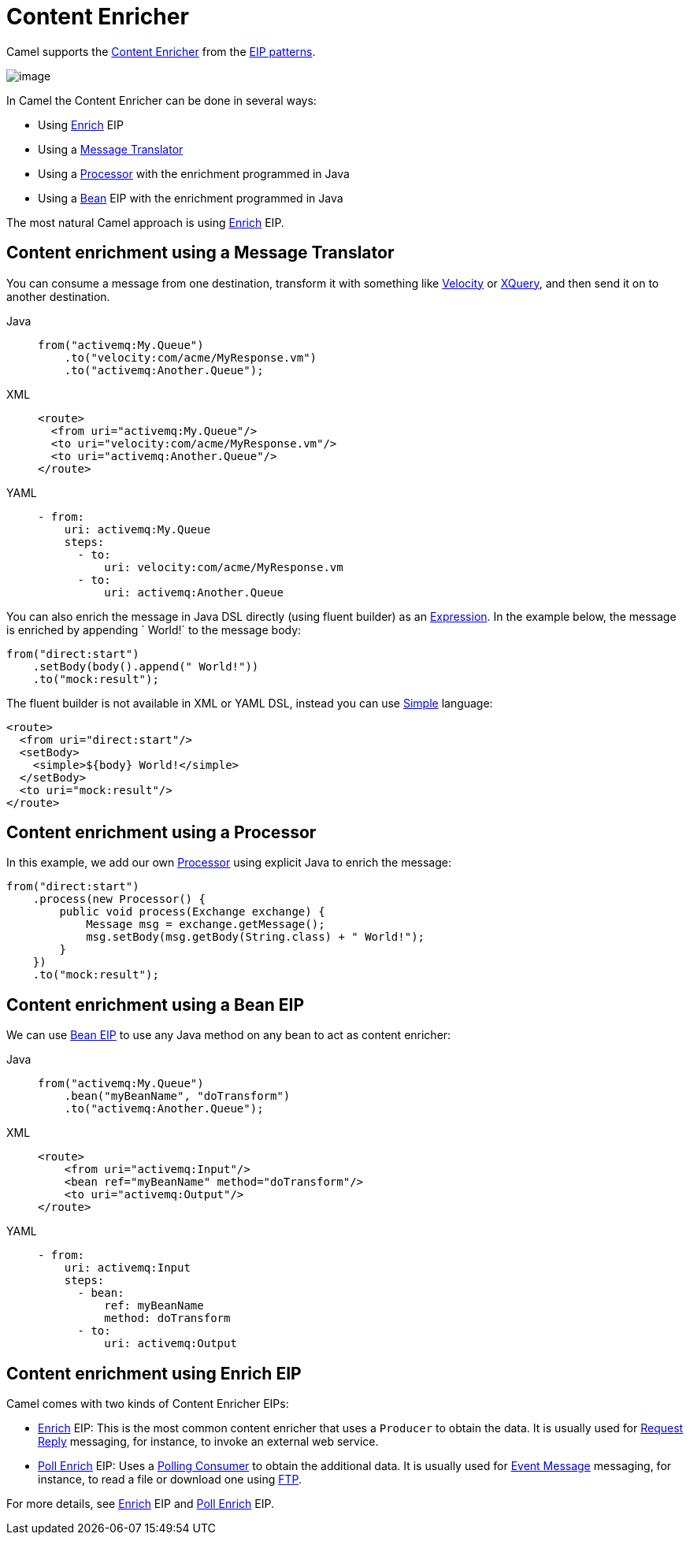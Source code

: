 = Content Enricher
:tabs-sync-option:

Camel supports the
http://www.enterpriseintegrationpatterns.com/DataEnricher.html[Content
Enricher] from the xref:enterprise-integration-patterns.adoc[EIP
patterns].

image::eip/DataEnricher.gif[image]

In Camel the Content Enricher can be done in several ways:

* Using xref:enrich-eip.adoc[Enrich] EIP
* Using a xref:message-translator.adoc[Message Translator]
* Using a xref:manual::processor.adoc[Processor] with the enrichment programmed in Java
* Using a xref:bean-eip.adoc[Bean] EIP with the enrichment programmed in Java

The most natural Camel approach is using xref:enrich-eip.adoc[Enrich] EIP.


== Content enrichment using a Message Translator

You can consume a message from
one destination, transform it with something like
xref:ROOT:velocity-component.adoc[Velocity] or xref:ROOT:xquery-component.adoc[XQuery],
and then send it on to another destination.

[tabs]
====
Java::
+
[source,java]
----
from("activemq:My.Queue")
    .to("velocity:com/acme/MyResponse.vm")
    .to("activemq:Another.Queue");
----

XML::
+
[source,xml]
----
<route>
  <from uri="activemq:My.Queue"/>
  <to uri="velocity:com/acme/MyResponse.vm"/>
  <to uri="activemq:Another.Queue"/>
</route>
----

YAML::
+
[source,yaml]
----
- from:
    uri: activemq:My.Queue
    steps:
      - to:
          uri: velocity:com/acme/MyResponse.vm
      - to:
          uri: activemq:Another.Queue
----
====

You can also enrich the message in Java DSL directly (using fluent builder) as an
xref:manual::expression.adoc[Expression].
In the example below, the message
is enriched by appending ` World!` to the message body:

[source,java]
----
from("direct:start")
    .setBody(body().append(" World!"))
    .to("mock:result");
----

The fluent builder is not available in XML or YAML DSL, instead you can use
xref:languages:simple-language.adoc[Simple] language:

[source,xml]
----
<route>
  <from uri="direct:start"/>
  <setBody>
    <simple>${body} World!</simple>
  </setBody>
  <to uri="mock:result"/>
</route>
----

== Content enrichment using a Processor

In this example, we add our own xref:manual::processor.adoc[Processor] using
explicit Java to enrich the message:

[source,java]
----
from("direct:start")
    .process(new Processor() {
        public void process(Exchange exchange) {
            Message msg = exchange.getMessage();
            msg.setBody(msg.getBody(String.class) + " World!");
        }
    })
    .to("mock:result");
----

== Content enrichment using a Bean EIP

We can use xref:bean-eip.adoc[Bean EIP] to use any Java
method on any bean to act as content enricher:

[tabs]
====
Java::
+
[source,java]
----
from("activemq:My.Queue")
    .bean("myBeanName", "doTransform")
    .to("activemq:Another.Queue");
----

XML::
+
[source,xml]
----
<route>
    <from uri="activemq:Input"/>
    <bean ref="myBeanName" method="doTransform"/>
    <to uri="activemq:Output"/>
</route>
----

YAML::
+
[source,yaml]
----
- from:
    uri: activemq:Input
    steps:
      - bean:
          ref: myBeanName
          method: doTransform
      - to:
          uri: activemq:Output
----
====

== Content enrichment using Enrich EIP

Camel comes with two kinds of Content Enricher EIPs:

* xref:enrich-eip.adoc[Enrich] EIP: This is the most common content enricher that uses a `Producer` to obtain the data.
It is usually used for xref:requestReply-eip.adoc[Request Reply] messaging,
for instance, to invoke an external web service.

* xref:pollEnrich-eip.adoc[Poll Enrich] EIP: Uses a xref:polling-consumer.adoc[Polling
Consumer] to obtain the additional data. It is usually used for
xref:event-message.adoc[Event Message] messaging, for instance, to read a
file or download one using xref:ROOT:ftp-component.adoc[FTP].

For more details, see xref:enrich-eip.adoc[Enrich] EIP and xref:pollEnrich-eip.adoc[Poll Enrich] EIP.
